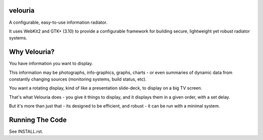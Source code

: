 velouria
========

A configurable, easy-to-use information radiator. 

It uses WebKit2 and GTK+ (3.10) to provide a configurable framework for building secure, lightweight yet robust radiator systems.

Why Velouria?
=============
You have information you want to display. 

This information may be photographs, info-graphics, graphs, charts - or even summaries of dynamic data from constantly changing sources (monitoring systems, build status, etc).

You want a rotating display, kind of like a presentation slide-deck, to display on a big TV screen.

That's what Velouria does - you give it things to display, and it displays them in a given order, with a set delay.

But it's more than just that - its designed to be efficient, and robust - it can be run with a minimal system. 

Running The Code
================
See INSTALL.rst.

